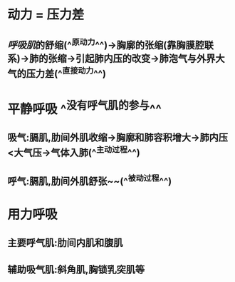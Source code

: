 * 动力 = 压力差
** [[呼吸肌]]的舒缩(^^原动力^^)→胸廓的张缩(靠胸膜腔联系)→肺的张缩→引起肺内压的改变→肺泡气与外界大气的压力差(^^直接动力^^)
* 平静呼吸 ^^没有呼气肌的参与^^
** 吸气:膈肌,肋间外肌收缩→胸廓和肺容积增大→肺内压<大气压→气体入肺(^^主动过程^^)
** 呼气:膈肌,肋间外肌舒张~~(^^被动过程^^)
* 用力呼吸
** 主要呼气肌:肋间内肌和腹肌
** 辅助吸气肌:斜角肌,胸锁乳突肌等